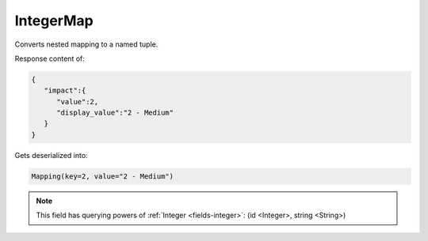IntegerMap
----------

Converts nested mapping to a named tuple.

Response content of:

.. code-block:: json

    {
       "impact":{
          "value":2,
          "display_value":"2 - Medium"
       }
    }

Gets deserialized into:

.. code-block:: python

    Mapping(key=2, value="2 - Medium")


.. note::

    This field has querying powers of :ref:`Integer <fields-integer>`: (id <Integer>, string <String>)

